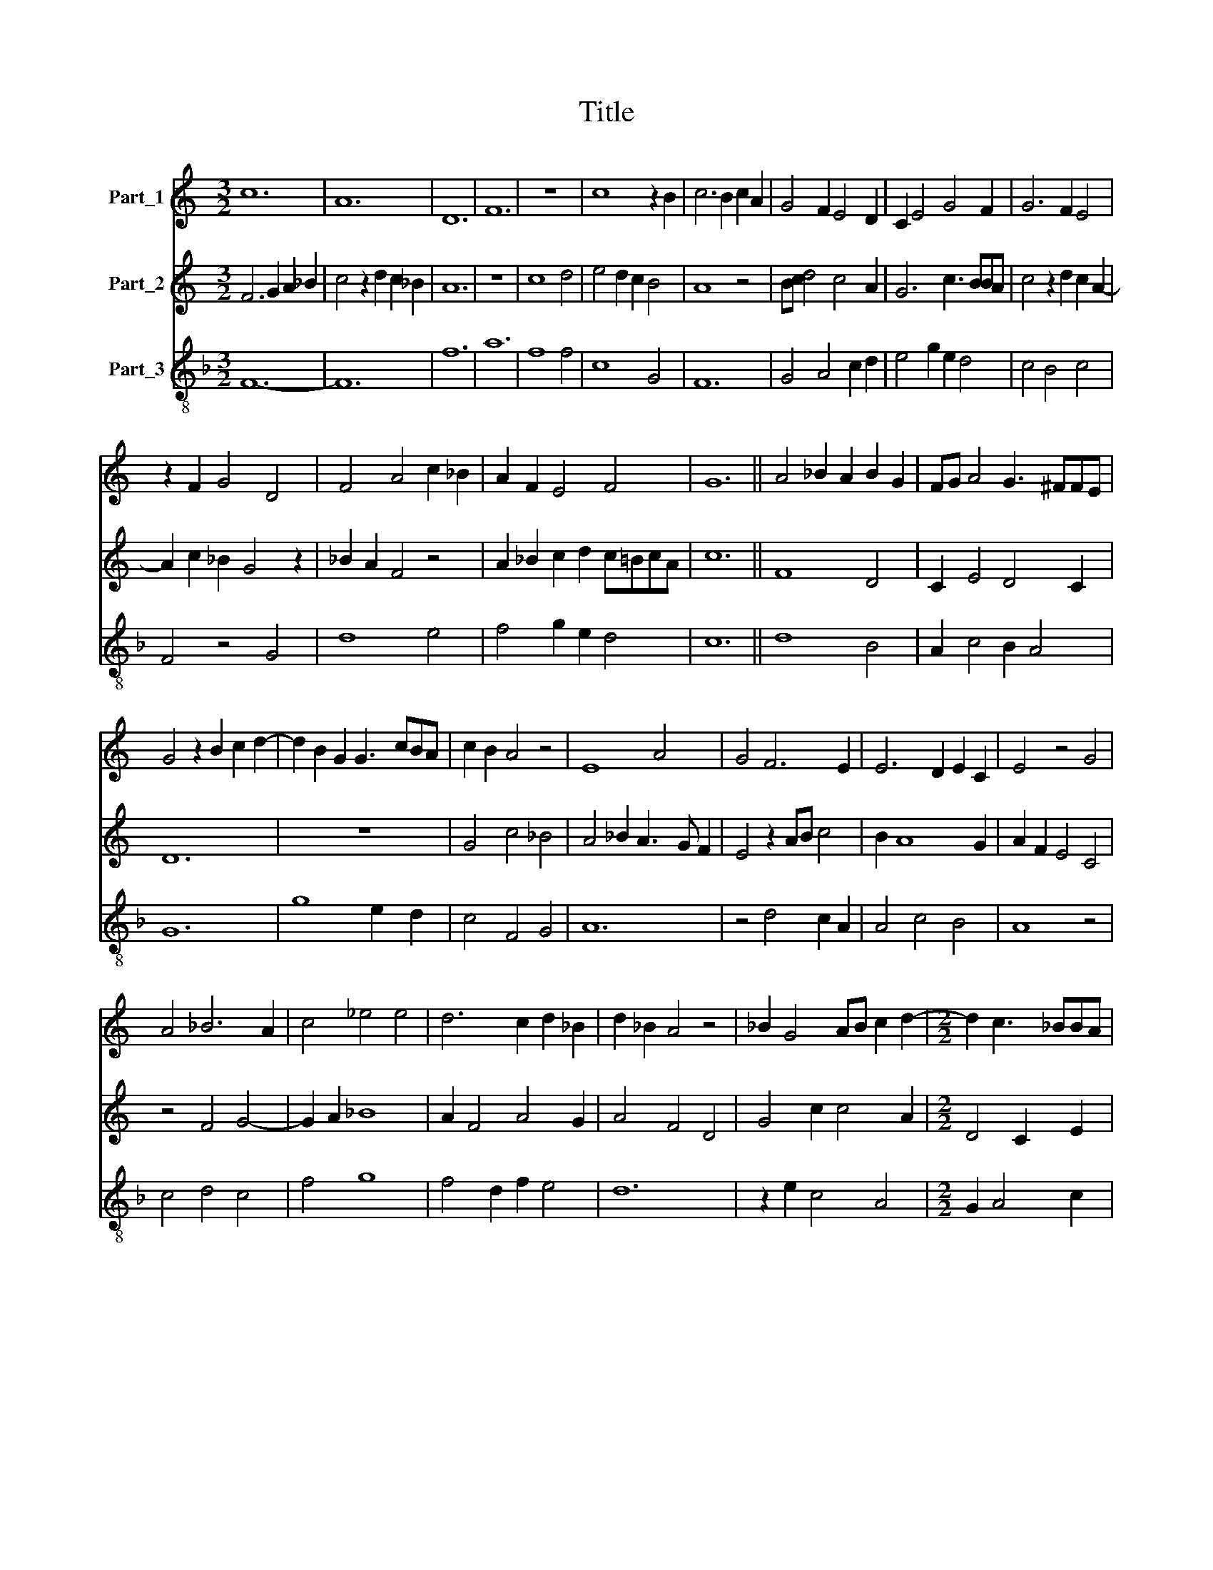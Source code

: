 X:1
T:Title
%%score 1 2 3
L:1/8
M:3/2
K:C
V:1 treble nm="Part_1"
V:2 treble nm="Part_2"
V:3 treble-8 nm="Part_3"
V:1
 c12 | A12 | D12 | F12 | z12 | c8 z2 B2 | c6 B2 c2 A2 | G4 F2 E4 D2 | C2 E4 G4 F2 | G6 F2 E4 | %10
 z2 F2 G4 D4 | F4 A4 c2 _B2 | A2 F2 E4 F4 | G12 || A4 _B2 A2 B2 G2 | FG A4 G3 ^FFE | %16
 G4 z2 B2 c2 d2- | d2 B2 G2 G3 cBA | c2 B2 A4 z4 | E8 A4 | G4 F6 E2 | E6 D2 E2 C2 | E4 z4 G4 | %23
 A4 _B6 A2 | c4 _e4 e4 | d6 c2 d2 _B2 | d2 _B2 A4 z4 | _B2 G4 AB c2 d2- |[M:2/2] d2 c3 _BBA | %29
[M:3/2] A12 | _B6 A4 G2 | F2 G2 A6 G2 | _B6 A2 B2 G2 | F2 G2 A4 _B4 | c12 | A4 F4 z4 | %36
 E4 FG A4 _B2 | c4 _B2 A4 G2 | A2 c8 B2 | c4 d2 c2 _B2 A2 | A4 F2 D4 F2 | F4 A4 z2 D2 | %42
 C4 A4 _B2 A2 | c2 A2 G4 F4 | z2 F2 F4 E2 E2 | F2 c4 _B2 A4 | G4 z4 G4 | A4 c4 _B2 G2 | %48
 A2 G4 F4 E2 | F4 D4 C4 | z4 c2 _B4 A2 | A8 G4 | A4 _B2 A2 G2 F2 | E4 z2 E2 F4 | G4 F4 z4 | %55
 F6 D2 C4 | c6 B2 B2 A2 | c8 z4 | c3 A G8 | F8 D4 | F12 |] %61
V:2
 F6 G2 A2 _B2 | c4 z2 d2 c2 _B2 | A12 | z12 | c8 d4 | e4 d2 c2 B4 | A8 z4 | Bc d4 c4 A2 | %8
 G6 c3 BBA | c4 z2 d2 c2 A2- | A2 c2 _B2 G4 z2 | _B2 A2 F4 z4 | A2 _B2 c2 d2 c=BcA | c12 || F8 D4 | %15
 C2 E4 D4 C2 | D12 | z12 | G4 c4 _B4 | A4 _B2 A3 G F2 | E4 z2 AB c4 | B2 A8 G2 | A2 F2 E4 C4 | %23
 z4 F4 G4- | G2 A2 _B8 | A2 F4 A4 G2 | A4 F4 D4 | G4 c2 c4 A2 |[M:2/2] D4 C2 E2 | %29
[M:3/2] F6 A2 G2 F2 | G4 z2 c2 _B4 | A4 F2 E4 D2 | D12 | D4 G2 F4 E2 | F12 | d4 A2 d4 c2 | %36
 _B4 A2 G2 A2 F2 | E8 D4 | C4 DE F3 EED | F4 z4 z4 | c8 d2 _B2 | A4 z2 d2 c2 d2 | e4 f6 e2 | %43
 e4 d6 c2 | c6 B2 B2 A2 | c4 z4 C4 | D4 _E6 D2 | F6 _E2 E2 D2 | C6 _B,2 B,2 A,2 | C4 z4 E4 | %50
 D4 F6 E2 | E6 D2 E2 C2 | E4 z4 z4 | G8 A4 | E4 A4 _B2 c2 | _B4 A6 G2 | G6 F4 E2 | G4 z4 A2 _B2 | %58
 G4 d8 | c8 B4 | c12 |] %61
V:3
[K:F] F12- | F12 | f12 | a12 | f8 f4 | c8 G4 | F12 | G4 A4 c2 d2 | e4 g2 e2 d4 | c4 B4 c4 | %10
 F4 z4 G4 | d8 e4 | f4 g2 e2 d4 | c12 || d8 B4 | A2 c4 B2 A4 | G12 | g8 e2 d2 | c4 F4 G4 | A12 | %20
 z4 d4 c2 A2 | A4 c4 B4 | A8 z4 | c4 d4 c4 | f4 g8 | f4 d2 f2 e4 | d12 | z2 e2 c4 A4 | %28
[M:2/2] G2 A4 c2 |[M:3/2] d12 | G4 F4 G4 | A4 c4 B4 | G12 | z2 B4 A2 G4 | F12 | f8 d4 | g4 f6 d2 | %37
 c8 B4 | c4 A2 F2 G4 | F12 | f8 d4- | d4 f8 | g4 d6 c2 | c4 B4 A4 | F4 A4 G4 | F12 | B4 c4 B4 | %47
 A4 F4 G2 B2 | c4 B2 A2 G4 | F8 z4 | B4 d6 c2 | c4 B8 | A12 | G8 F4 | c4 d4 g2 f2 | d4 f4 e4 | %56
 c4 d6 c2 | c8 A4 | c4 B8 | A8 G4 | F12 |] %61

